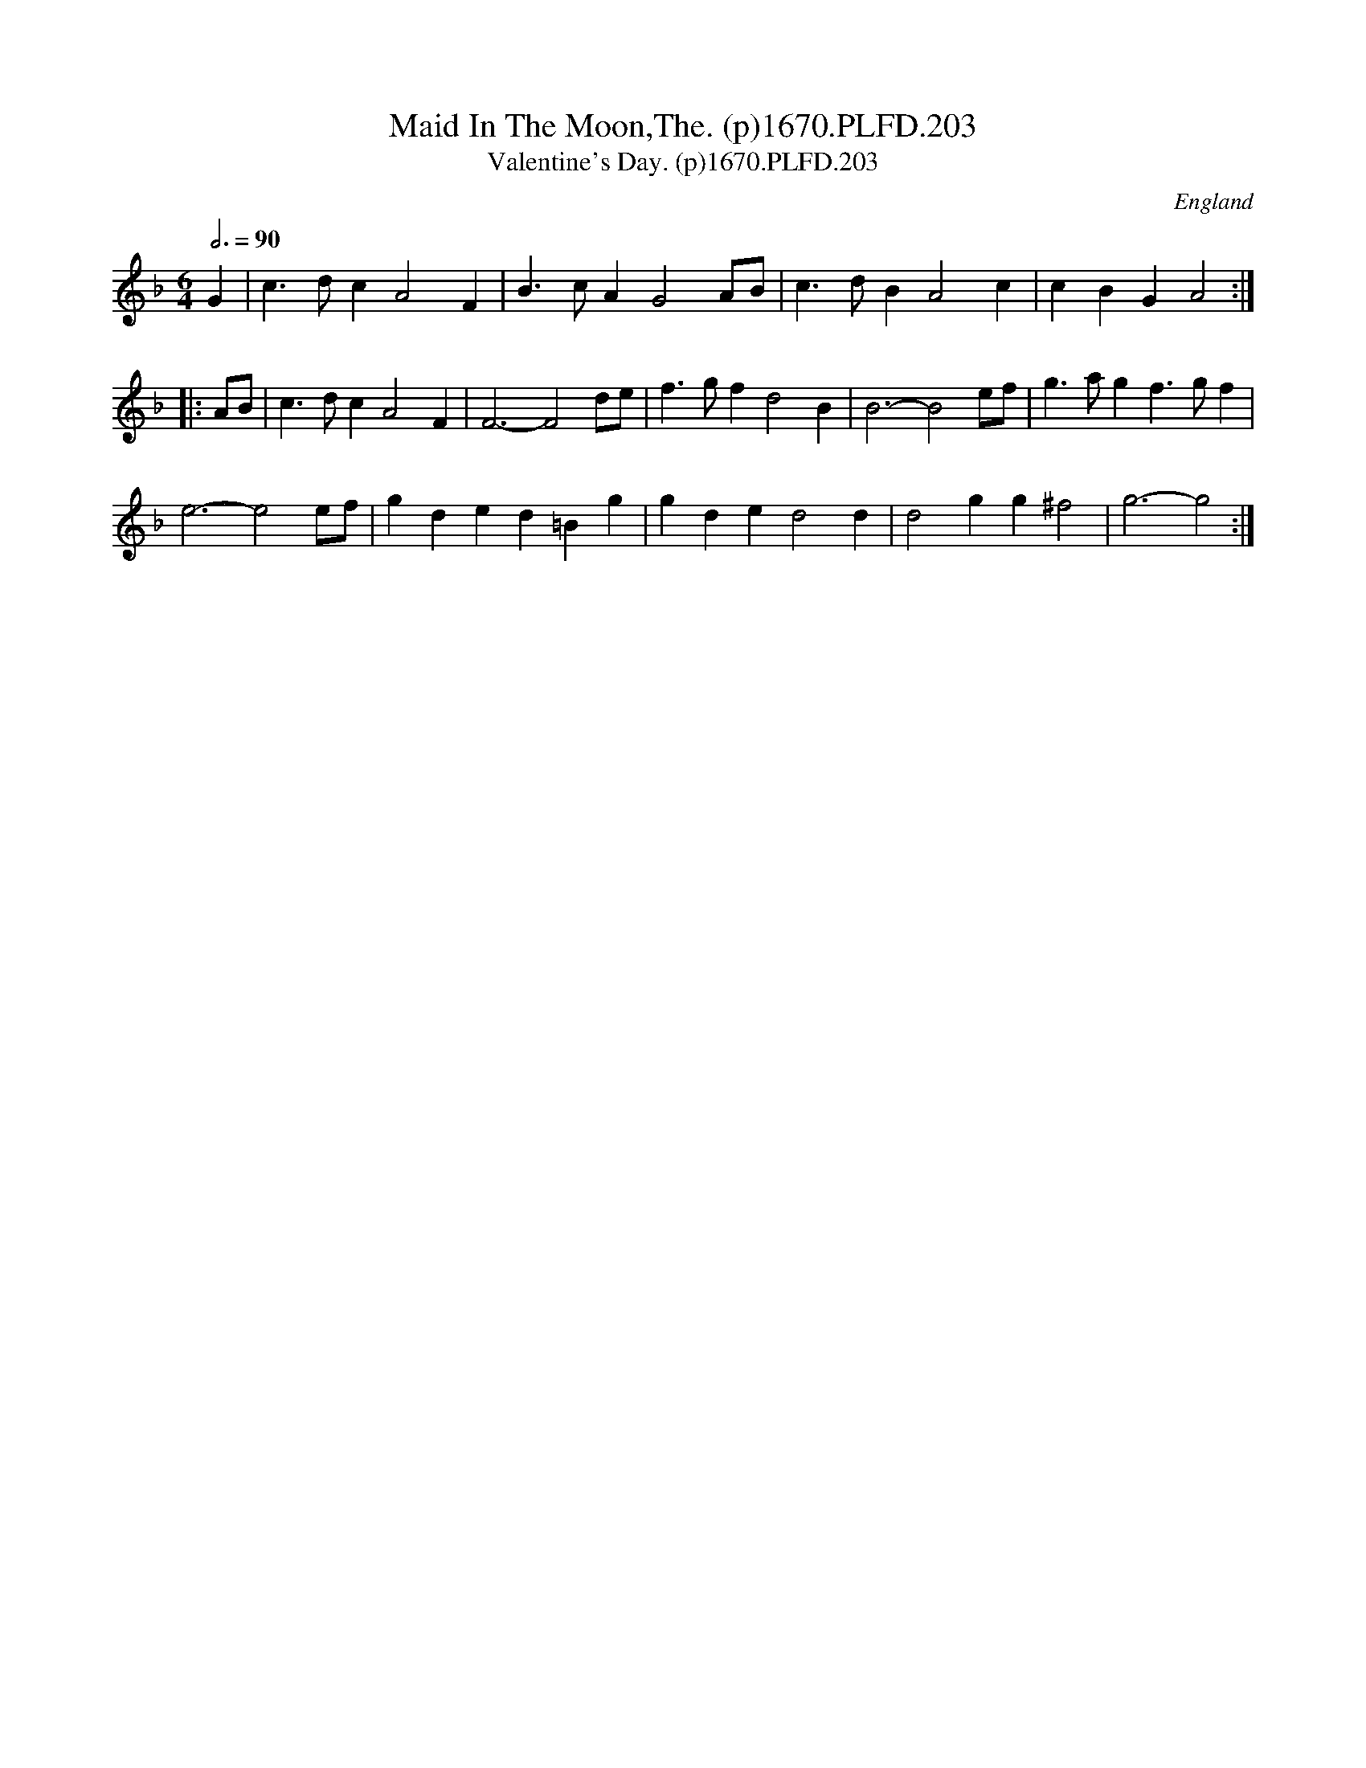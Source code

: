 X:203
T:Maid In The Moon,The. (p)1670.PLFD.203
T:Valentine's Day. (p)1670.PLFD.203
M:6/4
L:1/4
Q:3/4=90
S:Playford, Dancing Master,4th Ed.,1670.
O:England
H:1670.
Z:Chris Partington
K:F
G|c>dcA2F|B>cAG2A/B/|c>dBA2c|cBGA2:|
|:A/B/|c>dcA2F|F3-F2d/e/|f>gfd2B|B3-B2e/f/|g>agf>gf|
e3-e2e/f/|gded=Bg|gded2d|d2gg^f2|g3-g2:|
